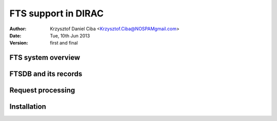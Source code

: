 --------------------
FTS support in DIRAC
--------------------

:author:  Krzysztof Daniel Ciba <Krzysztof.Ciba@NOSPAMgmail.com>
:date:    Tue, 10th Jun 2013
:version: first and final

FTS system overview
-------------------

FTSDB and its records
---------------------

Request processing
------------------

Installation
------------








